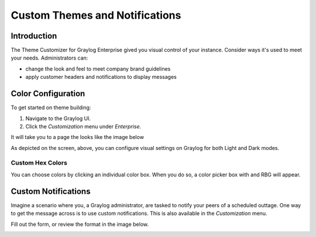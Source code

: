 ###############################
Custom Themes and Notifications
###############################

************
Introduction
************

The Theme Customizer for Graylog Enterprise gived you visual control of your instance. Consider ways it's used
to meet your needs. Administrators can:

*  change the look and feel to meet company brand guidelines
*  apply customer headers and notifications to display messages 

********************
Color Configuration
********************

To get started on theme building: 

#. Navigate to the Graylog UI.
#. Click the *Customization* menu under *Enterprise*. 

It will take you to a page the looks like the image below

.. image:: /images/theme_customizer_wide.png

As depicted on the screen, above, you can configure visual settings on Graylog for both Light and Dark modes.

Custom Hex Colors
=================

You can choose colors by clicking an individual color box. When you do so, a color picker box with and RBG  will appear.

.. image:: /images/theme_hex_box.png

********************
Custom Notifications
********************

Imagine a scenario where you, a Graylog administrator, are tasked to notify your peers of a scheduled outtage.
One way to get the message across is to use custom notifications. This is also available in the *Customization*
menu.

Fill out the form, or review the format in the image below.

.. image:: /images/theme_active_customization.png

